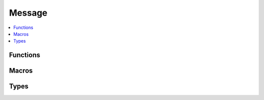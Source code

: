 =======
Message
=======

.. contents::
   :local:

Functions
=========

.. doxygengroup:: message-funcs
   :content-only:

Macros
======

.. doxygendefine:: SMP_DEFINE_STATIC_MESSAGE

Types
=====

.. doxygenenum:: SmpType
.. doxygenstruct:: SmpValue
   :members:
   :undoc-members:
